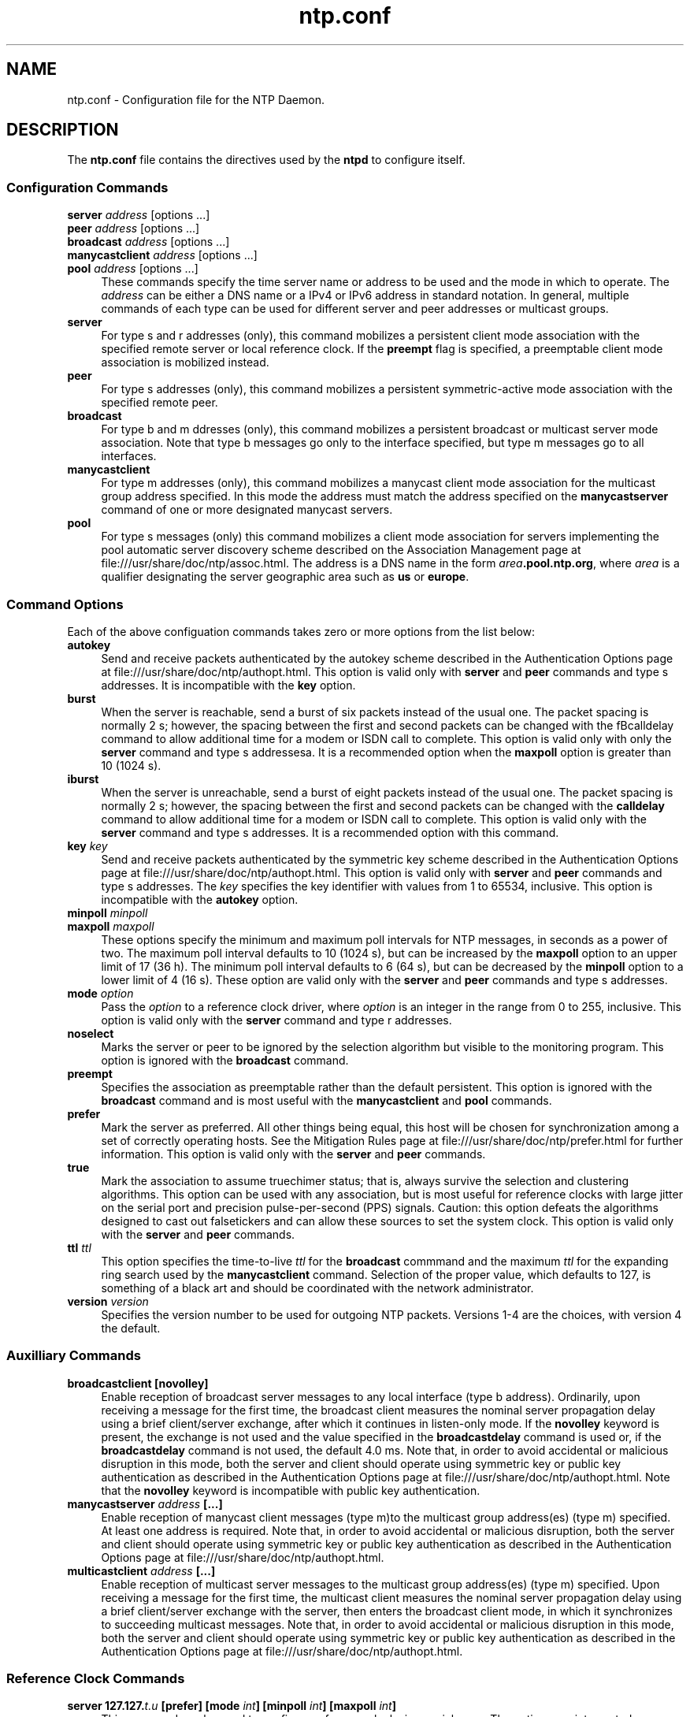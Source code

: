 '\" te
'\" te

.\"
.\" Copyright (c) 2009, 2011, Oracle and/or its affiliates. All rights reserved.
.\"
.TH "ntp.conf" "4" "" "" "File Formats"
.SH NAME
ntp.conf \- Configuration file for the NTP Daemon.
.SH DESCRIPTION
.LP
The \fB\&ntp.conf\fR file contains the directives used by the \fBntpd\fR to
configure itself. 
.SS "Configuration Commands"
.sp 1.5
.ne 2
.mk
.na
\fBserver \fIaddress\fP \fR[options ...]\fP\fR
.br
\fBpeer \fIaddress\fP \fR[options ...]\fP\fR
.br
\fBbroadcast \fIaddress\fP \fR[options ...]\fP\fR
.br
\fBmanycastclient \fIaddress\fP \fR[options ...]\fP\fR
.br
\fR\fBpool \fIaddress\fP \fR[options ...]\fP\fR
.ad
.sp .25
.RS 4n
These commands specify the time server name or address to be used and the mode in which to operate. The \fIaddress\fP can be either a DNS name or a IPv4 or IPv6 address in standard notation. In general, multiple commands of each type can be used for different server and peer addresses or multicast groups.
.RE
.sp .3
.ne 2
.mk
.na
\fBserver\fR
.ad
.sp .25
.RS 4n
For type s and r addresses (only), this command mobilizes a persistent client mode association with the specified remote server or local reference clock. If the \fBpreempt\fR flag is specified, a preemptable client mode association is mobilized instead.
.RE
.sp .3
.ne 2
.mk
.na
\fBpeer\fR
.ad
.sp .25
.RS 4n
For type s addresses (only), this command mobilizes a persistent symmetric-active mode association with the specified remote peer.
.RE
.sp .3
.ne 2
.mk
.na
\fBbroadcast\fR
.ad
.sp .25
.RS 4n
For type b and m ddresses (only), this command mobilizes a persistent broadcast or multicast server mode association. Note that type b messages go only to the interface specified, but type m messages go to all interfaces.
.RE
.sp .3
.ne 2
.mk
.na
\fBmanycastclient\fR
.ad
.sp .25
.RS 4n
For type m addresses (only), this command mobilizes a manycast client mode association for the multicast group address specified. In this mode the address must match the address specified on the \fBmanycastserver\fR command of one or more designated manycast servers.
.RE
.sp .3
.ne 2
.mk
.na
\fBpool\fR
.ad
.sp .25
.RS 4n
For type s messages (only) this command mobilizes a client mode association for servers implementing the pool automatic server discovery scheme described on the Association Management page at file:///usr/share/doc/ntp/assoc.html. The address is a DNS name in the form \fB\fIarea\fP.pool.ntp.org\fR, where \fB\fIarea\fP\fR is a qualifier designating the server geographic area such as \fBus\fR or \fBeurope\fR.
.SS "Command Options"
Each of the above configuation commands takes zero or more options from the list below:
.sp .3
.ne 2
.mk
.na
\fBautokey\fR
.ad
.sp .25
.RS 4n
Send and receive packets authenticated by the autokey scheme described in the Authentication Options page at file:///usr/share/doc/ntp/authopt.html. This option is valid only with \fBserver\fR and \fBpeer\fR commands and type s addresses. It is incompatible with the \fBkey\fR option.
.RE
.sp .3
.ne 2
.mk
.na
\fBburst\fR
.ad
.sp .25
.RS 4n
When the server is reachable, send a burst of six packets instead of the usual one. The packet spacing is normally 2 s; however, the spacing between the first and second packets can be changed with the fBcalldelay\fR command to allow additional time for a modem or ISDN call to complete. This option is valid only with only the \fBserver\fR command and type s addressesa. It is a recommended option when the \fBmaxpoll\fR option is greater than 10 (1024 s).
.RE
.sp .3
.ne 2
.mk
.na
\fBiburst\fR
.ad
.sp .25
.RS 4n
When the server is unreachable, send a burst of eight packets instead of the usual one. The packet spacing is normally 2 s; however, the spacing between the first and second packets can be changed with the \fBcalldelay\fR command to allow additional time for a modem or ISDN call to complete. This option is valid only with the \fBserver\fR command and type s addresses. It is a recommended option with this command.
.RE
.sp .3
.ne 2
.mk
.na
\fBkey\fR \fIkey\fP\fR
.ad
.sp .25
.RS 4n
Send and receive packets authenticated by the symmetric key scheme described in the Authentication Options page at file:///usr/share/doc/ntp/authopt.html. This option is valid only with \fBserver\fR and \fBpeer\fR commands and type s addresses. The \fIkey\fP specifies the key identifier with values from 1 to 65534, inclusive. This option is incompatible with the \fBautokey\fR option.
.RE
.sp .3
.ne 2
.mk
.na
\fBminpoll \fIminpoll
.br
\fP\fR\fBmaxpoll \fImaxpoll\fP\fR
.ad
.sp .25
.RS 4n
These options specify the minimum and maximum poll intervals for NTP messages, in seconds as a power of two. The maximum poll interval defaults to 10 (1024 s), but can be increased by the \fBmaxpoll\fR option to an upper limit of 17 (36 h). The minimum poll interval defaults to 6 (64 s), but can be decreased by the \fBminpoll\fR option to a lower limit of 4 (16 s). These option are valid only with the \fBserver\fR and \fBpeer\fR commands and type s addresses.
.RE
.sp .3
.ne 2
.mk
.na
\fBmode \fIoption\fP\fR
.ad
.sp .25
.RS 4n
Pass the \fB\fIoption\fP\fR to a reference clock driver, where \fB\fIoption\fP\fR is an integer in the range from 0 to 255, inclusive. This option is valid only with the \fBserver\fR command and type r addresses.
.RE
.sp .3
.ne 2
.mk
.na
\fBnoselect\fR
.ad
.sp .25
.RS 4n
Marks the server or peer to be ignored by the selection algorithm but visible to the monitoring program. This option is ignored with the \fBbroadcast\fR command.
.RE
.sp .3
.ne 2
.mk
.na
\fBpreempt\fR
.ad
.sp .25
.RS 4n
Specifies the association as preemptable rather than the default persistent. This option is ignored with the  \fBbroadcast\fR command and is most useful with the \fBmanycastclient\fR and \fBpool\fR commands.
.RE
.sp .3
.ne 2
.mk
.na
\fBprefer\fR
.ad
.sp .25
.RS 4n
Mark the server as preferred. All other things being equal, this host will be chosen for synchronization among a set of correctly operating hosts. See the Mitigation Rules page at file:///usr/share/doc/ntp/prefer.html for further information. This option is valid only with the \fBserver\fR and \fBpeer\fR commands.
.RE
.sp .3
.ne 2
.mk
.na
\fBtrue\fR
.ad
.sp .25
.RS 4n
Mark the association to assume truechimer status; that is, always survive the selection and clustering algorithms. This option can be used with any association, but is most useful for reference clocks with large jitter on the serial port and precision pulse-per-second (PPS) signals. Caution: this option defeats the algorithms designed to cast out falsetickers and can allow these sources to set the system clock. This option is valid only with the \fBserver\fR and \fBpeer\fR commands.
.RE
.sp .3
.ne 2
.mk
.na
\fBttl \fIttl\fP\fR
.ad
.sp .25
.RS 4n
This option specifies the time-to-live \fIttl\fP for the \fBbroadcast\fR commmand and the maximum \fIttl\fP for the expanding ring search used by the \fBmanycastclient\fR command. Selection of the proper value, which defaults to 127, is something of a black art and should be coordinated with the network administrator.
.RE
.sp .3
.ne 2
.mk
.na
\fBversion \fIversion\fP\fR
.ad
.sp .25
.RS 4n
Specifies the version number to be used for outgoing NTP packets. Versions 1-4 are the choices, with version 4 the default.
.RE
.SS "Auxilliary Commands"
.sp .3
.ne 2
.mk
.na
\fBbroadcastclient [novolley]\fR
.ad
.sp .25
.RS 4n
Enable reception of broadcast server messages to any local interface (type b address). Ordinarily, upon receiving a message for the first time, the broadcast client measures the nominal server propagation delay using a brief client/server exchange, after which it continues in listen-only mode. If the \fBnovolley\fR keyword is present, the exchange is not used and the value specified in the \fBbroadcastdelay\fR command is used or, if the \fBbroadcastdelay\fR command is not used, the default 4.0 ms. Note that, in order to avoid accidental or malicious disruption in this mode, both the server and client should operate using symmetric key or public key authentication as described in the Authentication Options page at file:///usr/share/doc/ntp/authopt.html. Note that the \fBnovolley\fR keyword is incompatible with public key authentication.
.RE
.sp .3
.ne 2
.mk
.na
\fBmanycastserver \fIaddress\fP [...]\fR
.ad
.sp .25
.RS 4n
Enable reception of manycast client messages (type m)to the multicast group address(es) (type m) specified. At least one address is required. Note that, in order to avoid accidental or malicious disruption, both the server and client should operate using symmetric key or public key authentication as described in the Authentication Options page at file:///usr/share/doc/ntp/authopt.html.
.RE
.sp .3
.ne 2
.mk
.na
\fBmulticastclient \fIaddress\fP [...]\fR
.ad
.sp .25
.RS 4n
Enable reception of multicast server messages to the multicast group address(es) (type m) specified. Upon receiving a message for the first time, the multicast client measures the nominal server propagation delay using a brief client/server exchange with the server, then enters the broadcast client mode, in which it synchronizes to succeeding multicast messages. Note that, in order to avoid accidental or malicious disruption in this mode, both the server and client should operate using symmetric key or public key authentication as described in the Authentication Options page at file:///usr/share/doc/ntp/authopt.html.
.RE
.SS "Reference Clock Commands"
.sp .3
.ne 2
.mk
.na
\fBserver 127.127.\fIt.u\fP [prefer] [mode \fIint\fP] [minpoll \fIint\fP] [maxpoll \fIint\fP]\fR
.ad
.sp .25
.RS 4n
This command can be used to configure reference clocks in special ways. The options are interpreted as follows:
.RE
.sp .3
.ne 2
.mk
.na
\fBprefer\fR
.ad
.sp .25
.RS 4n
Marks the reference clock as preferred. All other things being equal, this host will be chosen for synchronization among a set of correctly operating hosts. See the Mitigation Rules page at file:///usr/share/doc/ntp/prefer.html for further information.
.RE
.sp .3
.ne 2
.mk
.na
\fBmode \fIint\fP\fR
.ad
.sp .25
.RS 4n
Specifies a mode number which is interpreted in a device-specific fashion. For instance, it selects a dialing protocol in the ACTS driver and a device subtype in the \fBparse\fR drivers.
.RE
.sp .3
.ne 2
.mk
.na
\fBminpoll \fIint\fP\fR
.RE
.sp .3
.ne 2
.mk
.na
\fBmaxpoll \fIint\fP\fR
.ad
.sp .25
.RS 4n
These options specify the minimum and maximum polling interval for reference clock messages in seconds, interpreted as dual logarithms (2 ^ x). For most directly connected reference clocks, both \fBminpoll\fR and \fBmaxpoll\fR default to 6 (2^16 = 64 s). For modem reference clocks, \fBminpoll\fR defaults to 10 (2^10 = 1024 s = 17.1 m) and \fBmaxpoll\fR defaults to 14 (2^14 = 16384 s = 4.25 h). The allowable range is 4 (16 s) to 17 (36.4 h) inclusive.
.RE
.sp .3
.ne 2
.mk
.na
\fBfudge 127.127.\fIt.u\fP [time1 \fIsec\fP] [time2 \fIsec\fP] [stratum \fIint\fP] [refid \fIstring\fP] [mode \fIint\fP] [flag1 0|1] [flag2 0|1] [flag3 0|1] [flag4 0|1]\fR
.ad
.sp .25
.RS 4n
This command can be used to configure reference clocks in special ways. It must immediately follow the \fBserver\fR command which configures the driver. Note that the same capability is possible at run time using the \fBntpdc\fR program. The options are interpreted as follows:
.RE
.sp .3
.ne 2
.mk
.na
\fBtime1 \fIsec\fP\fR
.ad
.sp .25
.RS 4n
Specifies a constant to be added to the time offset produced by the driver, a fixed-point decimal number in seconds. This is used as a calibration constant to adjust the nominal time offset of a particular clock to agree with an external standard, such as a precision PPS signal. It also provides a way to correct a systematic error or bias due to serial port or operating system latencies, different cable lengths or receiver internal delay. The specified offset is in addition to the propagation delay provided by other means, such as internal DIPswitches. Where a calibration for an individual system and driver is available, an approximate correction is noted in the driver documentation pages.
.LP
Note: in order to facilitate calibration when more than one radio clock or PPS signal is supported, a special calibration feature is available. It takes the form of an argument to the \fBenable\fR command and operates as described in the Reference Clock Drivers page at file:///usr/share/doc/ntp/refclock.html.
.RE
.sp .3
.ne 2
.mk
.na
\fBtime2 \fIsecs\fP\fR
.ad
.sp .25
.RS 4n
Specifies a fixed-point decimal number in seconds, which is interpreted in a driver-dependent way. See the descriptions of specific drivers in the Reference Clock Drivers page at file:///usr/share/doc/ntp/refclock.html.
.RE
.sp .3
.ne 2
.mk
.na
\fBstratum \fIint\fP\fR
.ad
.sp .25
.RS 4n
Specifies the stratum number assigned to the driver, an integer between 0 and 15. This number overrides the default stratum number ordinarily assigned by the driver itself, usually zero.
.RE
.sp .3
.ne 2
.mk
.na
\fBrefid \fIstring\fP\fR
.ad
.sp .25
.RS 4n
Specifies an ASCII string of from one to four characters which defines the reference identifier used by the driver. This string overrides the default identifier ordinarily assigned by the driver itself.
.RE
.sp .3
.ne 2
.mk
.na
\fBmode \fIint\fP\fR
.ad
.sp .25
.RS 4n
Specifies a mode number which is interpreted in a device-specific fashion. For instance, it selects a dialing protocol in the ACTS driver and a device subtype in the \fBparse\fR drivers.
.RE
.sp .3
.ne 2
.mk
.na
\fBflag1 flag2 flag3 flag4\fR
.ad
.sp .25
.RS 4n
These four flags are used for customizing the clock driver. The interpretation of these values, and whether they are used at all, is a function of the particular clock driver. However, by convention \fBflag4\fR is used to enable recording monitoring data to the \fBclockstats\fR file configured with the \fBfilegen\fR command. 
.RE
.SS "Authentication Commands"
.sp .3
.ne 2
.mk
.na
\fBautokey [\fIlogsec\fP]\fR
.ad
.sp .25
.RS 4n
Specifies the interval between regenerations of the session key list used with the Autokey protocol. Note that the size of the key list for each association depends on this interval and the current poll interval. The default value is 12 (4096 s or about 1.1 hours). For poll intervals above the specified interval, a session key list with a single entry will be regenerated for every message sent.
.RE
.sp .3
.ne 2
.mk
.na
\fBcontrolkey \fIkey\fP\fR
.ad
.sp .25
.RS 4n
Specifies the key identifier to use with the \fBntpq\fR utility, which uses the standard protocol defined in RFC-1305. The \fB\fIkey\fP\fR argument is the key identifier for a trusted key, where the value can be in the range 1 to 65,534, inclusive.
.RE
.sp .3
.ne 2
.mk
.na
\fBcrypto [randfile \fIfile\fP] [host \fIname\fP] [ident \fIname\fP] [pw \fIpassword\fP]\fR
.ad
.sp .25
.RS 4n
This command requires the OpenSSL library. It activates public key cryptography and loads the required public/private encryption and sign kyes and public certificat. If one or more files are left unspecified, the default names are used as described below. Unless the complete path and name of the file are specified, the location of a file is relative to the keys directory specified in the \fBkeysdir\fR command or default \fB/etc/inet\fR. Following are the subcommands.
.RE
.sp .3
.ne 2
.mk
.na
\fBhost \fIname\fP\fR
.ad
.sp .25
.RS 4n
Specifies the host name used in the host key link \fBntpkey_host_\fIname\fP\fR, sign key link \fBntpkey_sign_\fIname\fP\fR and certificate link \fBntpkey_cert_\fIname\fP\fR. The \fBntp-keygen\fR program automatically installs these links to the most recently generated files.
.RE
.sp .3
.ne 2
.mk
.na
\fBident \fIname\fP\fR
.ad
.sp .25
.RS 4n
Specifies the group name used in the identity key link \fBntpkey_\fIkey\fP_\fIname\fP\fR, where \fB\fIkey\fP\fR identifies the key type described on the \fBntp-keygen\fR page. The \fBntp-keygen\fR program automatically installs these links to the most recently generated files.
.RE
.sp .3
.ne 2
.mk
.na
\fBpw \fIpassword\fP\fR
.ad
.sp .25
.RS 4n
Specifies the password to decrypt files previously encrypted by the \fBntp-keygen\fR program.
.RE
.sp .3
.ne 2
.mk
.na
\fBrandfile \fIfile\fP\fR
.ad
.sp .25
.RS 4n
Specifies the location of the random seed file used by the OpenSSL library. The defaults are described on the \fBntp-keygen(1m)\fR man page.
.RE
.sp .3
.ne 2
.mk
.na
\fBkeys \fIkeyfile\fP\fR
.ad
.sp .25
.RS 4n
Specifies the complete path to the MD5 key file containing the keys and key identifiers used by \fBntpd\fR, \fBntpq\fR and \fBntpdc\fR when operating with symmetric key cryptography. This is the same operation as the \fB-k \fRcommand line option.
.RE
.sp .3
.ne 2
.mk
.na
\fBkeysdir \fIpath\fP\fR
.ad
.sp .25
.RS 4n
This command specifies the default directory path for cryptographic keys, parameters and certificates. The default is \fB/etc/inet/\fR.
.RE
.sp .3
.ne 2
.mk
.na
\fBrequestkey \fIkey\fP\fR
.ad
.sp .25
.RS 4n
Specifies the key identifier to use with the \fBntpdc\fR utility program, which uses a proprietary protocol specific to this implementation of \fBntpd\fR. The \fB\fIkey\fP\fR argument is a key identifier for the trusted key, where the value can be in the range 1 to 65,534, inclusive.
.RE
.sp .3
.ne 2
.mk
.na
\fBrevoke [\fIlogsec\fP]\fR
.ad
.sp .25
.RS 4n
Specifies the interval between re-randomization of certain cryptographic values used by the Autokey scheme, as a power of 2 in seconds. These values need to be updated frequently in order to deflect brute-force attacks on the algorithms; however, updating some values is a relatively expensive operation. The default interval is 16 (65,536 s or about 18 hours). For poll intervals above the specified interval, the values will be updated for every message sent.
.RE
.sp .3
.ne 2
.mk
.na
\fBtrustedkey \fIkey\fP [...]\fR
.ad
.sp .25
.RS 4n
Specifies the key identifiers which are trusted for the purposes of authenticating peers with symmetric key cryptography, as well as keys used by the \fBntpq\fR and \fBntpdc\fR programs. The authentication procedures require that both the local and remote servers share the same key and key identifier for this purpose, although different keys can be used with different servers. The \fB\fIkey\fP\fR arguments are 32-bit unsigned integers with values from 1 to 65,534.
.RE
.SS "Access Control Commands"
.sp .3
.ne 2
.mk
.na
\fBdiscard [ average \fIavg\fP ][ minimum \fImin\fP ] [ monitor \fIprob\fP ]\fR
.ad
.sp .25
.RS 4n
Set the parameters of the \fBlimited\fR facility which protects the server from client abuse. The \fBaverage\fR subcommand specifies the minimum average packet spacing, while the \fBminimum\fR subcommand specifies the minimum packet spacing. Packets that violate these minima are discarded and a kiss-o'-death packet returned if enabled. The default minimum average and minimum are 5 and 2, respectively. The monitor subcommand specifies the probability of discard for packets that overflow the rate-control window.
.RE
.sp .3
.ne 2
.mk
.na
\fBrestrict \fIaddress\fP [mask \fImask\fP] [\fIflag\fP][...]\fR
.ad
.sp .25
.RS 4n
The \fIaddress\fP argument expressed in dotted-quad form is the address of a host or network. Alternatively, the \fB\fIaddress\fP\fR argument can be a valid host DNS&nbsp;name. The \fImask\fP argument expressed in dotted-quad form defaults to \fB255.255.255.255\fR, meaning that the \fIaddress\fP is treated as the address of an individual host. A default entry (address \fB0.0.0.0\fR, mask \fB0.0.0.0\fR) is always included and is always the first entry in the list. Note that text string \fBdefault\fR, with no mask option, may be used to indicate the default entry.
.LP
In the current implementation, \fIflag\fP always restricts access, i.e., an entry with no flags indicates that free access to the server is to be given. The flags are not orthogonal, in that more restrictive flags will often make less restrictive ones redundant. The flags can generally be classed into two catagories, those which restrict time service and those which restrict informational queries and attempts to do run-time reconfiguration of the server. One or more of the following flags may be specified:
.RE
.sp .3
.ne 2
.mk
.na
\fBignore\fR
.ad
.sp .25
.RS 4n
Deny packets of all kinds, including \fBntpq\fR and \fBntpdc\fR queries.
.RE
.sp .3
.ne 2
.mk
.na
\fBkod\fR
.ad
.sp .25
.RS 4n
If this flag is set when an access violation occurs, a kiss-o'-death (KoD) packet is sent. KoD packets are rate limited to no more than one per second. If another KoD packet occurs within one second after the last one, the packet is dropped
.RE
.sp .3
.ne 2
.mk
.na
\fBlimited\fR
.ad
.sp .25
.RS 4n
Deny service if the packet spacing violates the lower limits specified in the \fBdiscard\fR command. A history of clients is kept using the monitoring capability of \fBntpd\fR. Thus, monitoring is always active as long as there is a restriction entry with the \fBlimited\fR flag.
.RE
.sp .3
.ne 2
.mk
.na
\fBlowpriotrap\fR
.ad
.sp .25
.RS 4n
Declare traps set by matching hosts to be low priority. The number of traps a server can maintain is limited (the current limit is 3). Traps are usually assigned on a first come, first served basis, with later trap requestors being denied service. This flag modifies the assignment algorithm by allowing low priority traps to be overridden by later requests for normal priority traps.
.RE
.sp .3
.ne 2
.mk
.na
\fBnomodify\fR
.ad
.sp .25
.RS 4n
Deny \fBntpq\fR and \fBntpdc\fR queries which attempt to modify the state of the server (i.e., run time reconfiguration). Queries which return information are permitted.
.RE
.sp .3
.ne 2
.mk
.na
\fBnoquery\fR
.ad
.sp .25
.RS 4n
Deny \fBntpq\fR and \fBntpdc\fR queries. Time service is not affected.
.RE
.sp .3
.ne 2
.mk
.na
\fBnopeer\fR
.ad
.sp .25
.RS 4n
Deny packets which would result in mobilizing a new association. &nbsp;This includes broadcast, symmetric-active and manycast client packets when a configured association does not exist.
.RE
.sp .3
.ne 2
.mk
.na
\fBnoserve\fR
.ad
.sp .25
.RS 4n
Deny all packets except \fBntpq\fR and \fBntpdc\fR queries.
.RE
.sp .3
.ne 2
.mk
.na
\fBnotrap\fR
.ad
.sp .25
.RS 4n
Decline to provide mode 6 control message trap service to matching hosts. The trap service is a subsystem of the \fBntpdq\fR control message protocol which is intended for use by remote event logging programs.
.RE
.sp .3
.ne 2
.mk
.na
\fBnotrust\fR
.ad
.sp .25
.RS 4n
Deny packets unless the packet is cryptographically authenticated.
.RE
.sp .3
.ne 2
.mk
.na
\fBntpport\fR
.ad
.sp .25
.RS 4n
This is actually a match algorithm modifier, rather than a restriction flag. Its presence causes the restriction entry to be matched only if the source port in the packet is the standard NTP UDP port (123). Both \fBntpport\fR and \fBnon-ntpport\fR may be specified. The \fBntpport\fR is considered more specific and is sorted later in the list.
.RE
.sp .3
.ne 2
.mk
.na
\fBversion\fR
.ad
.sp .25
.RS 4n
Deny packets that do not match the current NTP version.
.RE
.SS "Monitoring Commands"
.sp .3
.ne 2
.mk
.na
\fBstatistics \fIname\fP [...]\fR
.ad
.sp .25
.RS 4n
Enables writing of statistics records. Currently, six kinds of \fIname\fPstatistics are supported.
.RE
.sp .3
.ne 2
.mk
.na
\fBclockstats\fR
.ad
.sp .25
.RS 4n
Enables recording of clock driver statistics information. Each update received from a clock driver appends a line of the following form to the file generation set named \fBclockstats\fR:
.LP
\fB49213 525.624 127.127.4.1 93 226 00:08:29.606 D\fR
.LP
The first two fields show the date (Modified Julian Day) and time (seconds and fraction past UTC midnight). The next field shows the clock address in dotted-quad notation, The final field shows the last timecode received from the clock in decoded ASCII format, where meaningful. In some clock drivers a good deal of additional information can be gathered and displayed as well. See information specific to each clock for further details.
.RE
.sp .3
.ne 2
.mk
.na
\fBcryptostats\fR
.ad
.sp .25
.RS 4n
This option requires the OpenSSL cryptographic software library. It enables recording of cryptographic public key protocol information. Each message received by the protocol module appends a line of the following form to the file generation set named \fBcryptostats\fR:
.LP
\fB49213 525.624 127.127.4.1 \fImessage\fP\fR
.LP
The first two fields show the date (Modified Julian Day) and time (seconds and fraction past UTC midnight). The next field shows the peer address in dotted-quad notation, The final \fB\fImessage\fP\fR field includes the message type and certain ancillary information. See the Authentication Options page at file:///usr/share/doc/ntp/authopt.html for further information.
.RE
.sp .3
.ne 2
.mk
.na
\fBloopstats\fR
.ad
.sp .25
.RS 4n
Enables recording of loop filter statistics information. Each update of the local clock outputs a line of the following form to the file generation set named \fBloopstats\fR:
.LP
\fB50935 75440.031 0.000006019 13.778190 0.000351733 0.0133806	6\fR
.LP
The first two fields show the date (Modified Julian Day) and time (seconds and fraction past UTC midnight). The next five fields show time offset (seconds), frequency offset (parts per million - PPM), RMS jitter (seconds), Allan deviation (PPM) and clock discipline time constant.
.RE
.sp .3
.ne 2
.mk
.na
\fBpeerstats\fR
.ad
.sp .25
.RS 4n
Enables recording of peer statistics information. This includes statistics records of all peers of a NTP server and of special signals, where present and configured. Each valid update appends a line of the following form to the current element of a file generation set named \fBpeerstats\fR:
.LP
\fB48773 10847.650 127.127.4.1 9714 -0.001605376 0.000000000 0.001424877 0.000958674\fR
.LP
The first two fields show the date (Modified Julian Day) and time (seconds and fraction past UTC midnight). The next two fields show the peer address in dotted-quad notation and status, respectively. The status field is encoded in hex in the format described in Appendix B of the NTP specification RFC 1305. The final four fields show the offset, delay, dispersion and RMS jitter, all in seconds.
.RE
.sp .3
.ne 2
.mk
.na
\fBrawstats\fR
.ad
.sp .25
.RS 4n
Enables recording of raw-timestamp statistics information. This includes statistics records of all peers of a NTP server and of special signals, where present and configured. Each NTP message received from a peer or clock driver appends a line of the following form to the file generation set named \fBrawstats\fR:
.LP
\fB50928 2132.2543 128.4.1.1 128.4.1.20 3102453281.2584327000 3102453281.258622800031 02453332.2540806000 3102453332.2541458000\fR
.LP
The first two fields show the date (Modified Julian Day) and time (seconds and fraction past UTC midnight). The next two fields show the remote peer or clock address followed by the local address in dotted-quad notation, The final four fields show the originate, receive, transmit and final NTP timestamps in order. The timestamp values are as received and before processing by the various data smoothing and mitigation algorithms.
.RE
.sp .3
.ne 2
.mk
.na
\fBsysstats\fR
.ad
.sp .25
.RS 4n
Enables recording of \fBntpd\fR statistics counters on a periodic basis. Each hour a line of the following form is appended to the file generation set named \fBsysstats\fR:
.LP
\fB50928 2132.2543 36000 81965 0 9546 56 71793 512 540 10 147\fR
.LP
The first two fields show the date (Modified Julian Day) and time (seconds and fraction past UTC midnight). The remaining ten fields show the statistics counter values accumulated since the last generated line.
.sp .3
.ne 2
.mk
.na
Time since restart \fB36000\fR:
Time in hours since the system was last rebooted.
.sp .3
.ne 2
.mk
.na
Packets received \fB81965\fR:
Total number of packets received.
.sp .3
.ne 2
.mk
.na
Packets processed \fB0\fR:
Number of packets received in response to previous packets sent
.sp .3
.ne 2
.mk
.na
Current version \fB9546\fR:
Number of packets matching the current NTP version.
.sp .3
.ne 2
.mk
.na
Previous version \fB56\fR:
Number of packets matching the previous NTP version.
.sp .3
.ne 2
.mk
.na
Bad version \fB71793\fR:
Number of packets matching neither NTP version.
.sp .3
.ne 2
.mk
.na
Access denied \fB512\fR:
Number of packets denied access for any reason.
.sp .3
.ne 2
.mk
.na
Bad length or format \fB540\fR:
Number of packets with invalid length, format or port number.
.sp .3
.ne 2
.mk
.na
Bad authentication \fB10\fR:
Number of packets not verified as authentic.
.sp .3
.ne 2
.mk
.na
Rate exceeded \fB147\fR:
Number of packets discarded due to rate limitation.
.RE
.sp .3
.ne 2
.mk
.na
\fBstatsdir \fIdirectory_path\fP\fR
.ad
.sp .25
.RS 4n
Indicates the full path of a directory where statistics files should be created (see below). This keyword allows the (otherwise constant) \fBfilegen\fR filename prefix to be modified for file generation sets, which is useful for handling statistics logs.
.RE
.sp .3
.ne 2
.mk
.na
\fBfilegen \fIname\fP [file \fIfilename\fP] [type \fItypename\fP] [link | nolink] [enable | disable]\fR
.ad
.sp .25
.RS 4n
Configures setting of generation file set \fIname\fP. Generation file sets provide a means for handling files that are continuously growing during the lifetime of a server. Server statistics are a typical example for such files. Generation file sets provide access to a set of files used to store the actual data. At any time at most one element of the set is being written to. The type given specifies when and how data will be directed to a new element of the set. This way, information stored in elements of a file set that are currently unused are available for administrational operations without the risk of disturbing the operation of \fBntpd\fR. (Most important: they can be removed to free space for new data produced.)
.ad
.sp .25
Note that this command can be sent from the \fBntpdc\fR program running at a remote location.
.sp .3
.ne 2
.mk
.na
.TP
\fIname\fR
This is the type of the statistics records, as shown in the \fBstatistics\fR command.
.TP
\fBfile \fIfilename\fP\fR
This is the file name for the statistics records. Filenames of set members are built from three concatenated elements \fIprefix\fP, \fIfilename\fP and \fIsuffix\fP:
.TP
\fIprefix\fP
This is a constant filename path. It is not subject to modifications via the \fBfilegen\fR option. It is defined by the server, usually specified as a compile-time constant. It may, however, be configurable for individual file generation sets via other commands. For example, the prefix used with \fBloopstats\fR and \fBpeerstats\fR generation can be configured using the \fBstatsdir\fR option explained above.
.TP
\fIfilename\fP
This string is directly concatenated to the prefix mentioned above (no intervening \fB/\fR (slash)). This can be modified using the \fBfile\fR argument to the \fBfilegen\fR statement. No \fB..\fR elements are allowed in this component to prevent filenames referring to parts outside the filesystem hierarchy denoted by \fBprefix\fR.
.TP
\fIsuffix\fP
This part is reflects individual elements of a file set. It is generated according to the type of a file set.
.TP
\fBtype \fItypename\fP\fR
A file generation set is characterized by its type. The following types are supported:
.RS 6n
.TP
\fBnone\fR
The file set is actually a single plain file.
.TP
\fBpid\fR
One element of file set is used per incarnation of a \fBntpd\fR server. This type does not perform any changes to file set members during runtime, however it provides an easy way of separating files belonging to different \fBntpd\fR server incarnations. The set member filename is built by appending a \fB.\fR (dot) to concatenated \fIprefix\fP and \fIfilename\fP strings, and appending the decimal representation of the process ID of the \fBntpd\fR server process.
.TP
\fBday\fR
One file generation set element is created per day. A day is defined as the period between 00:00 and 24:00 UTC. The file set member suffix consists of a \fB.\fR (dot) and a day specification in the form \fBYYYYMMdd. YYYY\fR is a 4-digit year number (e.g., 1992). \fBMM\fR is a two digit month number. \fBdd\fR is a two digit day number. Thus, all information written at 10 December 1992 would end up in a file named \fB\fIprefix filename\fP.19921210\fR.
.TP
\fBweek\fR
Any file set member contains data related to a certain week of a year. The term week is defined by computing day-of-year modulo 7. Elements of such a file generation set are distinguished by appending the following suffix to the file set filename base: A dot, a 4-digit year number, the letter \fBW\fR, and a 2-digit week number. For example, information from January, 10th 1992 would end up in a file with suffix \fB.1992W1\fR.
.TP
\fBmonth\fR
One generation file set element is generated per month. The file name suffix consists of a dot, a 4-digit year number, and a 2-digit month.
.TP
\fByear\fR
One generation file element is generated per year. The filename suffix consists of a dot and a 4 digit year number.
.TP
\fBage\fR
This type of file generation sets changes to a new element of the file set every 24 hours of server operation. The filename suffix consists of a dot, the letter \fBa\fR, and an 8-digit number. This number is taken to be the number of seconds the server is running at the start of the corresponding 24-hour period. Information is only written to a file generation by specifying \fBenable\fR; output is prevented by specifying \fBdisable\fR.
.RE
.sp .3
.ne 2
.mk
.na
.TP
\fBlink | nolink\fR
It is convenient to be able to access the current element of a file generation set by a fixed name. This feature is enabled by specifying \fBlink\fR and disabled using \fBnolink\fR. If \fBlink\fR is specified, a hard link from the current file set element to a file without suffix is created. When there is already a file with this name and the number of links of this file is one, it is renamed appending a dot, the letter \fBC\fR, and the pid of the \fBntpd\fR server process. When the number of links is greater than one, the file is unlinked. This allows the current file to be accessed by a constant name.
.TP
\fBenable | disable\fR
Enables or disables the recording function.
.RE
.sp .3
.ne 2
.mk
.na
\fBbroadcastdelay \fIseconds\fP\fR
.ad
.sp .25
.RS 4n
The broadcast and multicast modes require a special calibration to determine the network delay between the local and remote servers. Ordinarily, this is done automatically by the initial protocol exchanges between the client and server. In some cases, the calibration procedure may fail due to network or server access controls, for example. This command specifies the default delay to be used under these circumstances. Typically (for Ethernet), a number between 0.003 and 0.007 seconds is appropriate. The default when this command is not used is 0.004 seconds.
.RE
.sp .3
.ne 2
.mk
.na
\fBcalldelay \fIdelay\fP\fR
.ad
.sp .25
.RS 4n
This option controls the delay in seconds between the first and second packets sent in burst or iburst mode to allow additional time for a modem or ISDN call to complete.
.RE
.sp .3
.ne 2
.mk
.na
\fBdriftfile \fIdriftfile\fP { \fItolerance\fP ]\fR
.ad
.sp .25
.RS 4n
This command specifies the complete path and name of the file used to record the frequency of the local clock oscillator. This is the same operation as the \fB-f\fR command linke option. If the file exists, it is read at startup in order to set the initial frequency and then updated once per hour with the current frequency computed by the daemon. If the file name is specified, but the file itself does not exist, the starts with an initial frequency of zero and creates the file when writing it for the first time. If this command is not given, the daemon will always start with an initial frequency of zero.
.LP
The file format consists of a single line containing a single floating point number, which records the frequency offset measured in parts-per-million (PPM). The file is updated by first writing the current drift value into a temporary file and then renaming this file to replace the old version. This implies that \fBntpd\fR must have write permission for the directory the drift file is located in, and that file system links, symbolic or otherwise, should be avoided.
.LP
The parameter \fBtolerance\fR is the wander threshold to skip writing the new value. If the value of wander computed from recent frequency changes is greater than this threshold the file will be updated once per hour. If below the threshold, the file will not be written.
.RE
.sp .3
.ne 2
.mk
.na
\fBenable [ auth | bclient | calibrate | kernel | monitor | ntp | pps | stats]\fR
.br
\fBdisable [ auth | bclient | calibrate | kernel | monitor | ntp | pps | stats ]\fR
.ad
.sp .25
.RS 4n
Provides a way to enable or disable various system options. Flags not mentioned are unaffected. Note that all of these flags can be controlled remotely using the \fBntpdc\fR utility program.
.RE
.sp .3
.ne 2
.mk
.na
\fBauth\fR
.ad
.sp .25
.RS 4n
Enables the server to synchronize with unconfigured peers only if the peer has been correctly authenticated using either public key or private key cryptography. The default for this flag is enable.
.RE
.sp .3
.ne 2
.mk
.na
\fBbclient\fR
.ad
.sp .25
.RS 4n
Enables the server to listen for a message from a broadcast or multicast server, as in the \fBmulticastclient\fR command with default address. The default for this flag is disable.
.RE
.sp .3
.ne 2
.mk
.na
\fBcalibrate\fR
.ad
.sp .25
.RS 4n
Enables the calibrate feature for reference clocks. The default for this flag is disable.
.RE
.sp .3
.ne 2
.mk
.na
\fBkernel\fR
.ad
.sp .25
.RS 4n
Enables the kernel time discipline, if available. The default for this flag is enable if support is available, otherwise disable.
.RE
.sp .3
.ne 2
.mk
.na
\fBmonitor\fR
.ad
.sp .25
.RS 4n
Enables the monitoring facility. See the \fBntpdc\fR program and the \fBmonlist\fR command or further information. The default for this flag is enable.
.RE
.sp .3
.ne 2
.mk
.na
\fBntp\fR
.ad
.sp .25
.RS 4n
Enables time and frequency discipline. In effect, this switch opens and closes the feedback loop, which is useful for testing. The default for this flag is enable.
.RE
.sp .3
.ne 2
.mk
.na
\fBpps\fR
.ad
.sp .25
.RS 4n
Enables the pulse-per-second (PPS) signal when frequency and time is disciplined by the precision time kernel modifications. See the Kernel Model for Precision Timekeeping page at file:///usr/share/doc/ntp/kern.html for further information. The default for this flag is disable.
.RE
.sp .3
.ne 2
.mk
.na
\fBstats\fR
.ad
.sp .25
.RS 4n
Enables the statistics facility. The default for this flag is disable
.RE
.sp .3
.ne 2
.mk
.na
\fBincludefile \fIincludefile\fP\fR
.ad
.sp .25
.RS 4n
This command allows additional configuration commands to be included from a separate file. Include files may be nested to a depth of five; upon reaching the end of any include file, command processing resumes in the previous configuration file. This option is useful for sites that run \fBntpd\fR on multiple hosts, with (mostly) common options (e.g., a restriction list).
.RE
.sp .3
.ne 2
.mk
.na
\fBlogconfig \fIconfigkeyword\fP\fR
.ad
.sp .25
.RS 4n
This command controls the amount and type of output written to the system \fBsyslog\fR facility or the alternate \fBlogfile\fR log file. All \fIconfigkeyword\fP keywords can be prefixed with \fB=\fR, \fB+\fR and \fB-\fR, where \fB=\fR sets the \fBsyslogmask\fR, \fB+\fR adds and \fB-\fR removes messages. \fBsyslog messages\fR can be controlled in four classes (\fBclock\fR, \fBpeer\fR, \fBsys\fR and \fBsync\fR). Within these classes four types of messages can be controlled: informational messages (\fBinfo\fR), event messages (\fBevents\fR), statistics messages (\fBstatistics\fR) and status messages (\fBstatus\fR).
.LP
Configuration keywords are formed by concatenating the message class with the event class. The \fBall\fR prefix can be used instead of a message class. A message class may also be followed by the \fBall\fR keyword to enable/disable all messages of the respective message class. By default, \fBlogconfig\fR output is set to \fBallsync\fR.
.LP
Thus, a minimal log configuration could look like this:
.LP
\fBlogconfig =syncstatus +sysevents\fR
.LP
This would just list the synchronizations state of \fBntpd\fR and the major system events. For a simple reference server, the following minimum message configuration could be useful:
.LP
\fBlogconfig =allsync +allclock\fR
.LP
This configuration will list all clock information and synchronization information. All other events and messages about peers, system events and so on is suppressed.
.RE
.sp .3
.ne 2
.mk
.na
\fBlogfile \fIlogfile\fP\fR
.ad
.sp .25
.RS 4n
.LP
This command specifies the location of an alternate log file to be used instead of the default system \fBsyslog\fR facility. This is the same operation as the \fB-l \fRcommand line option.
.RE
.sp .3
.ne 2
.mk
.na
\fBphone \fIdial\fP1 \fIdial\fP2 ...\fR
.ad
.sp .25
.RS 4n
This command is used in conjunction with the ACTS modem driver (type 18). The arguments consist of a maximum of 10 telephone numbers used to dial USNO, NIST or European time services. The Hayes command ATDT&nbsp;is normally prepended to the number, which can contain other modem control codes as well.
.RE
.sp .3
.ne 2
.mk
.na
\fBsetvar \fIvariable\fP [default]\fR
.ad
.sp .25
.RS 4n
This command adds an additional system variable. These variables can be used to distribute additional information such as the access policy. If the variable of the form \fB\fIname\fP = \fIvalue\fP\fR is followed by the \fBdefault\fR keyword, the variable will be listed as part of the default system variables (\fBntpq rv\fR command). These additional variables serve informational purposes only. They are not related to the protocol other that they can be listed. The known protocol variables will always override any variables defined via the \fBsetvar\fR mechanism. There are three special variables that contain the names of all variable of the same group. The \fBsys_var_list\fR holds the names of all system variables. The \fBpeer_var_list\fR holds the names of all peer variables and the \fBclock_var_list\fR holds the names of the reference clock variables.
.RE
.sp .3
.ne 2
.mk
.na
\fBtinker [ allan \fIallan\fP | dispersion \fIdispersion\fP | freq \fIfreq\fP | huffpuff \fIhuffpuff\fP | panic \fIpanic\fP | step \fIstep\fP | stepout \fIstepout\fP ]\fR
.ad
.sp .25
.RS 4n
This command can be used to alter several system variables in very exceptional circumstances. It should occur in the configuration file before any other configuration options. The default values of these variables have been carefully optimized for a wide range of network speeds and reliability expectations. In general, they interact in intricate ways that are hard to predict and some combinations can result in some very nasty behavior. Very rarely is it necessary to change the default values; but, some folks can't resist twisting the knobs anyway and this command is for them. Emphasis added: twisters are on their own and can expect no help from the support group.
.LP
The variables operate as follows:
.sp .3
.ne 2
.mk
.na
\fBallan \fIallan\fP\fR
.ad
.sp .25
.RS 6n
The argument becomes the new value for the Allan intercept, which is a parameter of the PLL/FLL clock discipline algorithm. The value is in  seconds with default 1500 s, which is appropriate for most computer clocks.
.RE
.sp .3
.ne 2
.mk
.na
\fBdispersion \fIdispersion\fP\fR
.ad
.sp .25
.RS 6n
The argument becomes the new value for the dispersion increase rate, normally .000015 s/s.
.RE
.sp .3
.ne 2
.mk
.na
\fBfreq \fIfreq\fP\fR
.ad
.sp .25
.RS 6n
The argument becomes the initial value of the frequency offset in parts-per-million. This overrides the value in the frequency file, if present, and avoids the initial training state if it is not.
.RE
.sp .3
.ne 2
.mk
.na
\fBhuffpuff \fIhuffpuff\fP\fR
.ad
.sp .25
.RS 6n
The argument becomes the new value for the experimental huff-n'-puff filter span, which determines the most recent interval the algorithm will search for a minimum delay. The lower limit is 900 s (15 m), but a more reasonable value is 7200 (2 hours). There is no default, since the filter is not enabled unless this command is given.
.RE
.sp .3
.ne 2
.mk
.na
\fBpanic \fIpanic\fP\fR
.ad
.sp .25
.RS 6n
The argument is the panic threshold, by default 1000 s. If set to zero, the panic sanity check is disabled and a clock offset of any value will be accepted.
.RE
.sp .3
.ne 2
.mk
.na
\fBstep \fIstep\fP\fR
.ad
.sp .25
.RS 6n
The argument is the step threshold, by default 0.128 s. It can be set to any positive number in seconds. If set to zero, step adjustments will never occur. Note:&nbsp;The kernel time discipline is disabled if the step threshold is set to zero or greater than the default.
.RE
.sp .3
.ne 2
.mk
.na
\fBstepout \fIstepout\fP\fR
.ad
.sp .25
.RS 6n
The argument is the stepout timeout, by default 900 s. It can be set to any positive number in seconds. If set to zero, the stepout pulses will not be suppressed.
.RE
.RE
.sp 1
.ne 2
.mk
.na
\fBtos [ beacon \fIbeacon\fP | ceiling \fIceiling\fP | cohort {0 | 1} | floor \fIfloor\fP | orphan \fIorphan\fP | maxdistance \fImaxdistance\fP | minclock \fIminclock\fP | minsane \fIminsane\fP ]\fR
.ad
.sp .25
.RS 4n
This command affects the clock selection and clustering algorithms. It can be used to select the quality and quantity of peers used to synchronize the system clock and is most useful in manycast mode. The variables operate as follows:
.sp .3
.ne 2
.mk
.na
\fBbeacon \fIbeacon\fP\fR
.ad
.sp .25
.RS 6n
The manycast server sends packets at intervals of 64 s if less than  \fImaxclock\fP servers are available. Otherwise, it sends packets at the \fIbeacon\fP interval in seconds. The default is 3600 s.
.RE
.sp .3
.ne 2
.mk
.na
\fBceiling \fIceiling\fP\fR
.ad
.sp .25
.RS 6n
Servers with stratum at or above \fIceiling\fP will be discarded if there are at least \fIminclock\fP peers remaining. This value defaults to 15, but can be changed to any number from 1 to 15.
.RE
.sp .3
.ne 2
.mk
.na
\fBcohort { 0 | 1 }\fR
.ad
.sp .25
.RS 6n
This is a binary flag which enables (0) or disables (1) manycast server replies to manycast clients with the same stratum level. This is useful to reduce implosions where large numbers of clients with the same stratum level are present. The default is to enable these replies.
.RE
.sp .3
.ne 2
.mk
.na
\fBfloor \fIfloor\fP\fR
.ad
.sp .25
.RS 6n
Peers with strata below \fIfloor\fP will be discarded if there are at least \fIminclock\fP peers remaining. This value defaults to 1, but can be changed to any number from 1 to 15.
.RE
.sp .3
.ne 2
.mk
.na
\fBorphan \fIstratum\fP\fR
.ad
.sp .25
.RS 6n
If \fB\fIstratum\fP\fR is set at some value less than 16 a special orphan mode is enterred when no outside source of synchronization is available. To use orphan mode a number of participants are identically configured both as broadcast client and as broadcast server. One or more participants are configured to use an outside source, either a reference clock or another Internet server. When the source or sources fail, the system stratum is set at \fB\fIstratum\fP\fR and a leader is elected to serve as the reference source. When an outside source of synchronization is again available, the orphan mode is disabled.
.RE
.sp .3
.ne 2
.mk
.na
\fBmindist \fImindistance\fP\fR
.ad
.sp .25
.RS 6n
The slection algorithm normally pads each intersection a minimum of one millisecond to avoid needless classification. In some cases, such as reference clocks with high jitter and a PPS signal, it is useful to increase the padding. This command can be used for that purpose. As a general rule, set the mindistance to the maximum expected offset plus the maxiumum expected jitter, in seconds.
.RE
.sp .3
.ne 2
.mk
.na
\fBmaxdist \fImaxdistance\fP\fR
.ad
.sp .25
.RS 6n
The selection algorithm accumulates a number of packets before setting the clock in order to use the best data available. The number is determined by the synchronization distance for each association and a limit called the distance threshold. The synchronization distance starts at 16, then drops by a factor of about two as each packet is received. The default distance threshold is 1.0, which usually results in four packets. Setting maxdistance to some value between 1 and 16 can be used to change the number of packets required. For instance, setting it to 16 will set the clock on the first packet received; howver, setting it to this value essentially disables the mitigation and grooming algorithms.
.RE
.sp .3
.ne 2
.mk
.na
\fBminclock \fIminclock\fP\fR
.ad
.sp .25
.RS 6n
The clustering algorithm repeatedly casts out outlyer associations until no more than \fIminclock\fP associations remain. This value defaults to 3, but can be changed to any number from 1 to the number of configured sources.
.RE
.sp .3
.ne 2
.mk
.na
\fBminsane \fIminsane\fP\fR
.ad
.sp .25
.RS 6n
This is the minimum number of candidates available to the clock selection algorithm in order to produce one or more truechimers for the clustering algorithm. If fewer than this number are available, the clock is undisciplined and allowed to run free. The default is 1 for legacy purposes. However, according to principles of Byzantine agreement, \fIminsane\fP should be at least 4 in order to detect and discard a single falseticker.
.RE
.RE
.sp 1
.ne 2
.mk
.na
\fBttl \fIhop\fP ...\fR
.ad
.sp .25
.RS 4n
This command specifies a list of TTL values in increasing order. up to 8 values can be specified. In manycast mode these values are used in turn in an expanding-ring search. The default is eight multiples of 32 starting at 31.
.RE
.sp .3
.ne 2
.mk
.na
\fBtrap \fIhost_address\fP [port \fIport_number\fP] [interface \fIinterface_address\fP]\fR
.ad
.sp .25
.RS 4n
This command configures a trap receiver at the given host address and port number for sending messages with the specified local interface address. If the port number is unspecified, a value of 18447 is used. If the interface address is not specified, the message is sent with a source address of the local interface the message is sent through. Note that on a multihomed host the interface used may vary from time to time with routing changes.
.LP
The trap receiver will generally log event messages and other information from the server in a log file. While such monitor programs may also request their own trap dynamically, configuring a trap receiver will ensure that no messages are lost when the server is started.
.RE
.sp .3
.ne 2
.mk
.na
\fBttl \fIhop\fP ...\fR
.ad
.sp .25
.RS 4n
This command specifies a list of TTL values in increasing order. up to 8 values can be specified. In manycast mode these values are used in turn in an expanding-ring search. The default is eight multiples of 32 starting at 31.
.RE
.SH FILES
.LP
\fB\fB/etc/inet/ntp.conf\fR\fR
.LP

.\" Oracle has added the ARC stability level to this manual page
.SH ATTRIBUTES
See
.BR attributes (5)
for descriptions of the following attributes:
.sp
.TS
box;
cbp-1 | cbp-1
l | l .
ATTRIBUTE TYPE	ATTRIBUTE VALUE 
=
Availability	service/network/ntp
=
Stability	Uncommitted
.TE 
.PP
.SH NOTES
The documentation available at /usr/share/doc/ntp is provided as is from the 
\fBNTP\fR distribution and may contain information that is not applicable to 
the software as provided in this partIcular distribution.
.SH SEE ALSO
.LP
\fBntpd\fR(1M)


.\" Oracle has added source availability information to this manual page
This software was built from source available at https://java.net/projects/solaris-userland.  The original community source was downloaded from  http://archive.ntp.org/ntp4/ntp-4.2/ntp-4.2.8p2.tar.gz

Further information about this software can be found on the open source community website at http://www.ntp.org/.
